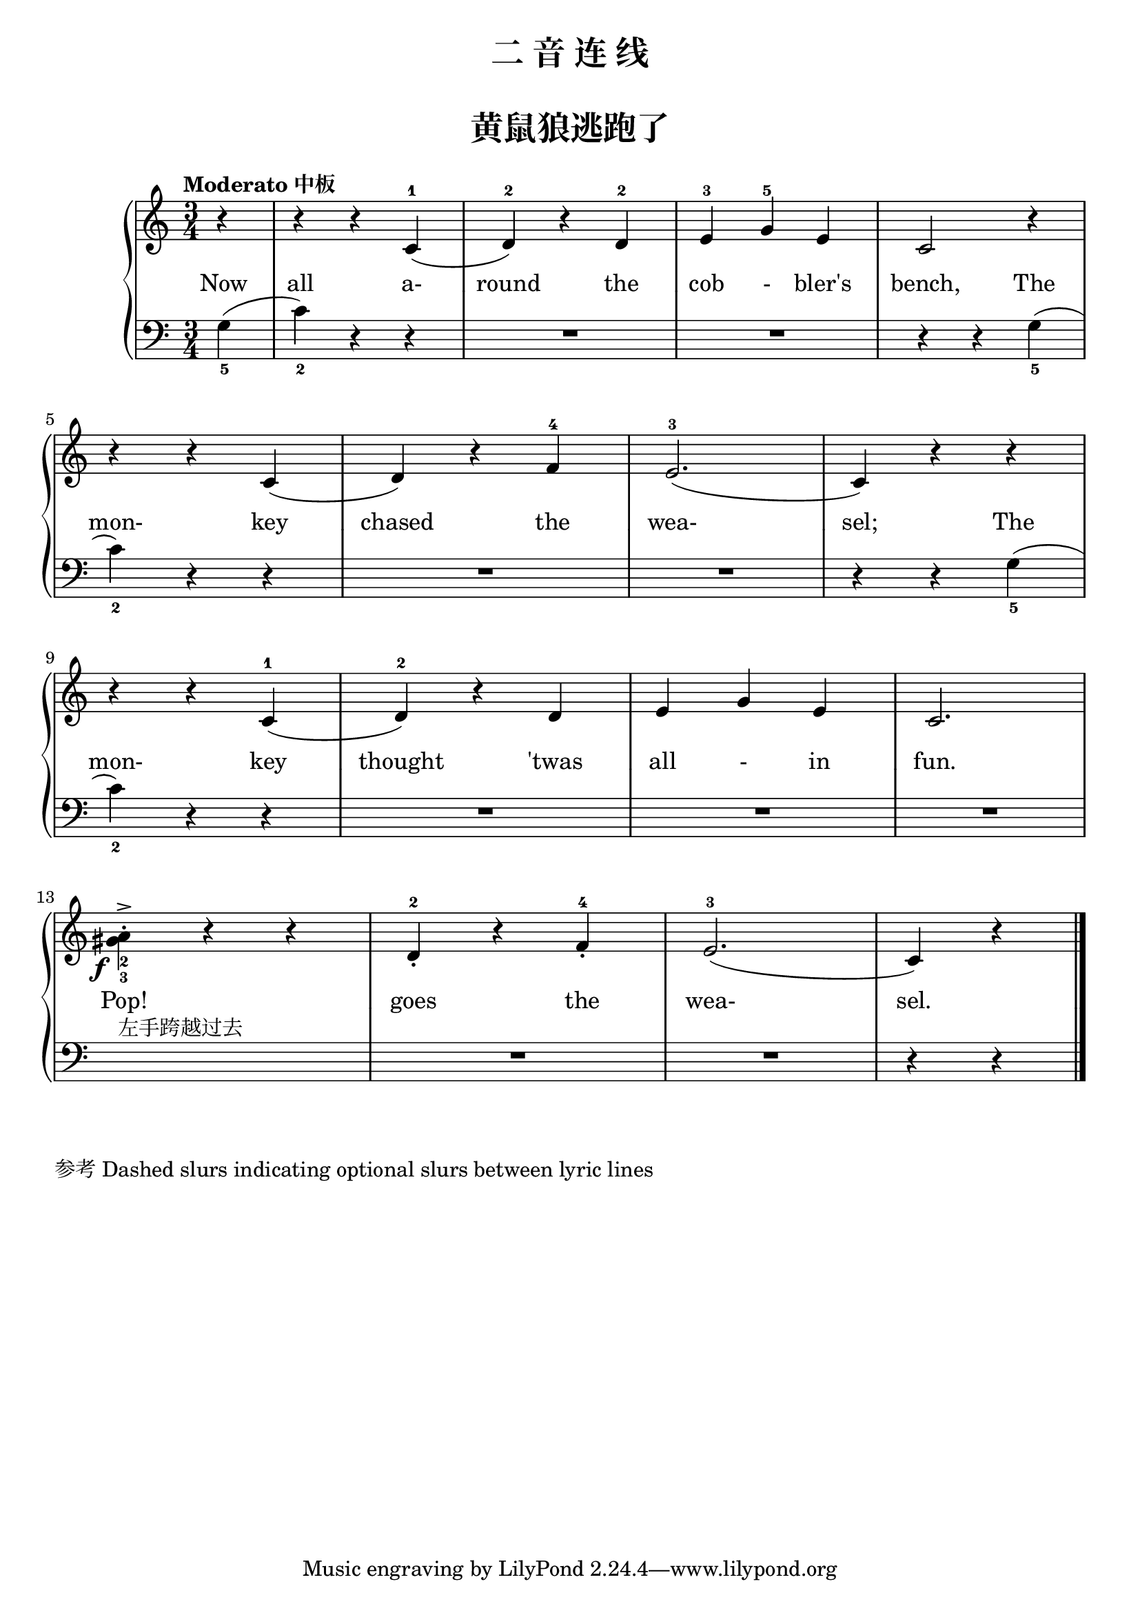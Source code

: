 \version "2.18.2"

upper = \relative c'' {
  \clef treble
  \key c \major
  \time 3/4
  \numericTimeSignature
  \tempo "Moderato 中板"
  \set melismaBusyProperties = #'()
  
  \partial 4 r4 |
  r4 r c,-1( |
  d4-2) r d-2 |
  e4-3 g-5 e |
  c2 r4 |\break
  
  r4 r c( |
  d4) r f-4 |
  e2.-3( |
  c4) r r |\break
  
  r4 r c-1( |
  d4-2) r d |
  e4 g e |
  c2. |\break
  
  \stemDown
  %% <gis'_2 a_3>4-.
  \once \override DynamicText.X-offset = #-2.6
  << {gis'4_2->\f} {a4_3-.} >>
  r4 r |
  \stemNeutral
  d,4-2_. r4 f-4_. |
  e2.-3( |
  c4) r \bar"|."
}

lower = \relative c {
  \clef bass
  \key c \major
  \time 3/4
  \numericTimeSignature
  \set melismaBusyProperties = #'()
  
  \partial 4 g'4_5( |
  c4_2) r r |
  R2. |
  R2. |
  r4 r g_5( |\break
  
  c4_2) r r |
  R2. |
  R2. |
  r4 r g_5( |\break
  
  c4_2) r r |
  R2. |
  R2. |
  R2. |\break
  
  s2.^左手跨越过去 |
  R2.|
  R2. |
  r4 r \bar"|."
}

text = \lyricmode {
  Now |
  \set associatedVoice = "uppervoice"  all a- |
  round the |
  cob - bler's |
  \set associatedVoice = "lowervoice" bench, The |
  
  \set associatedVoice = "uppervoice" mon- key |
  chased the |
  wea- | \set associatedVoice = "lowervoice" sel; The |
  
  
  \set associatedVoice = "uppervoice" mon- key |
  thought 'twas |
  all - in |
  fun. |
  
  Pop! |
  goes the |
  wea- sel. |
}

\paper {
  print-all-headers = ##t
}

\header {
  title = "二 音 连 线"
  subtitle = ##t
}
\markup { \vspace #1 }

\score {
  \header {
    title = "黄鼠狼逃跑了"
    subtitle = ##t
    
  }
  \new GrandStaff <<
    \new Staff = "upper" { \new Voice = "uppervoice" \upper }
    \new Staff = "lower" { \new Voice = "lowervoice" \lower }
    \new Lyrics \with { alignAboveContext = "lower" } \lyricsto "lowervoice" \text
  >>
  \layout {
    \context {
      \GrandStaff
      \accepts "Lyrics"
    }
    \context {
      \Lyrics
      \consists "Bar_engraver"
    }
  }
  \midi { }
}

\markup { 参考 \with-url #"http://lsr.di.unimi.it/LSR/Snippet?id=308" {
    Dashed slurs indicating optional slurs between lyric lines
  }
}
